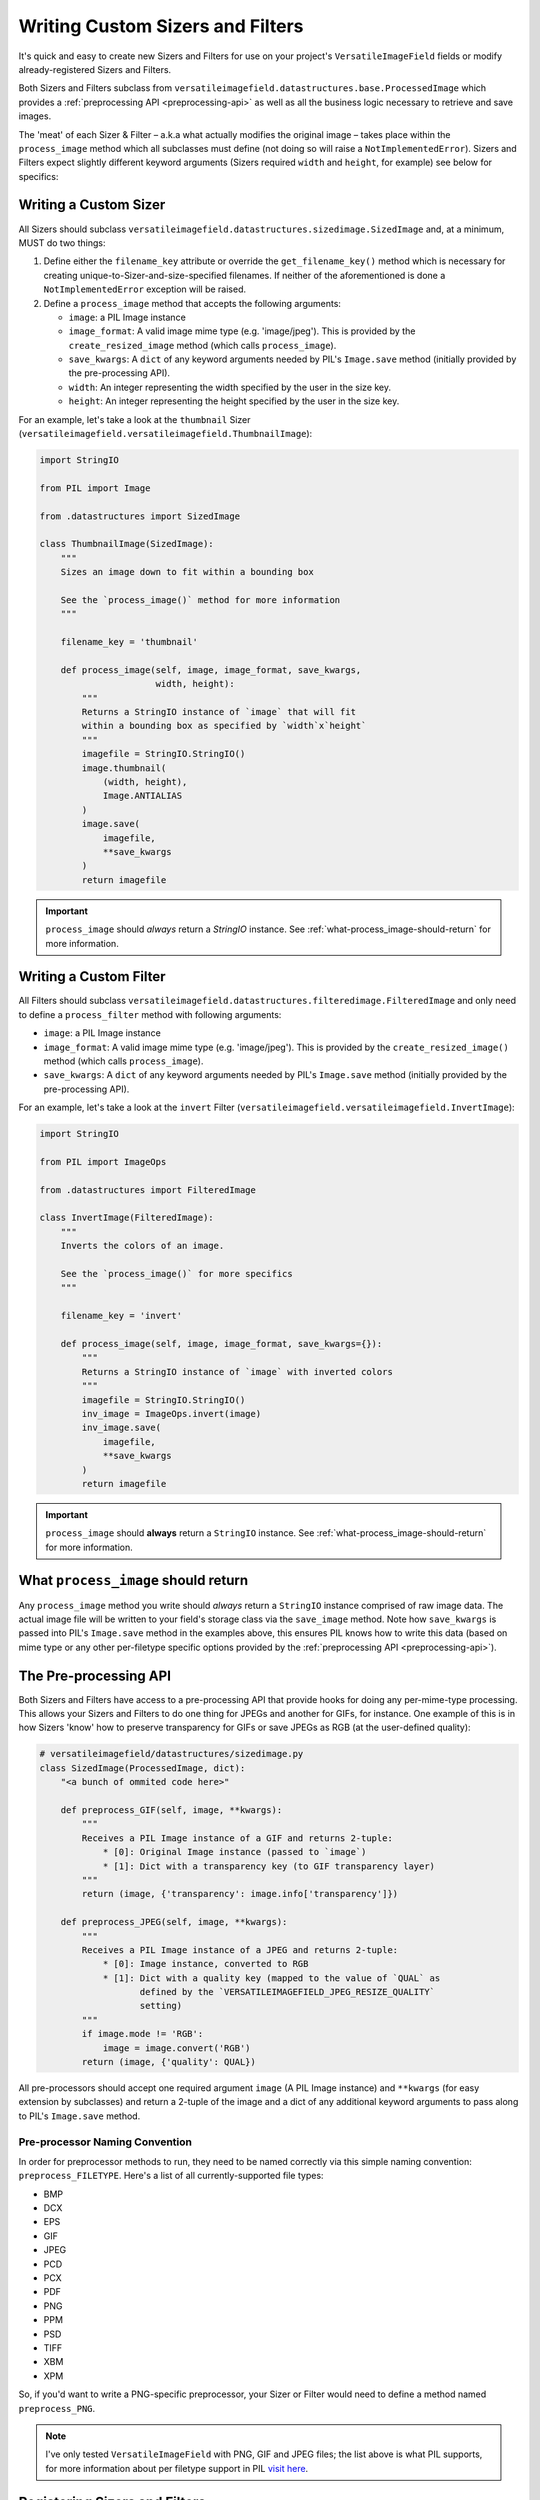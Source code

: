 =================================
Writing Custom Sizers and Filters
=================================

It's quick and easy to create new Sizers and Filters for use on your
project's ``VersatileImageField`` fields or modify already-registered
Sizers and Filters.

Both Sizers and Filters subclass from
``versatileimagefield.datastructures.base.ProcessedImage`` which
provides a :ref:`preprocessing API <preprocessing-api>` as well as all
the business logic necessary to retrieve and save images.

The 'meat' of each Sizer & Filter – a.k.a what actually modifies the
original image – takes place within the ``process_image`` method which
all subclasses must define (not doing so will raise a
``NotImplementedError``). Sizers and Filters expect slightly different
keyword arguments (Sizers required ``width`` and ``height``, for
example) see below for specifics:

.. _writing-a-custom-sizer:

Writing a Custom Sizer
======================

All Sizers should subclass
``versatileimagefield.datastructures.sizedimage.SizedImage`` and, at a
minimum, MUST do two things:

1. Define either the ``filename_key`` attribute or override the
   ``get_filename_key()`` method which is necessary for creating
   unique-to-Sizer-and-size-specified filenames. If neither of the
   aforementioned is done a ``NotImplementedError`` exception will be
   raised.

2. Define a ``process_image`` method that accepts the following
   arguments:

   -  ``image``: a PIL Image instance
   -  ``image_format``: A valid image mime type (e.g. 'image/jpeg').
      This is provided by the ``create_resized_image`` method (which
      calls ``process_image``).
   -  ``save_kwargs``: A ``dict`` of any keyword arguments needed by
      PIL's ``Image.save`` method (initially provided by the
      pre-processing API).
   -  ``width``: An integer representing the width specified by the user
      in the size key.
   -  ``height``: An integer representing the height specified by the
      user in the size key.

For an example, let's take a look at the ``thumbnail`` Sizer (``versatileimagefield.versatileimagefield.ThumbnailImage``):

.. code-block:: python

    import StringIO

    from PIL import Image

    from .datastructures import SizedImage

    class ThumbnailImage(SizedImage):
        """
        Sizes an image down to fit within a bounding box

        See the `process_image()` method for more information
        """

        filename_key = 'thumbnail'

        def process_image(self, image, image_format, save_kwargs,
                          width, height):
            """
            Returns a StringIO instance of `image` that will fit
            within a bounding box as specified by `width`x`height`
            """
            imagefile = StringIO.StringIO()
            image.thumbnail(
                (width, height),
                Image.ANTIALIAS
            )
            image.save(
                imagefile,
                **save_kwargs
            )
            return imagefile

.. important:: ``process_image`` should *always* return a `StringIO` instance. See :ref:`what-process_image-should-return` for more information.

.. _writing-a-custom-filter:

Writing a Custom Filter
=======================

All Filters should subclass
``versatileimagefield.datastructures.filteredimage.FilteredImage`` and
only need to define a ``process_filter`` method with following
arguments:

-  ``image``: a PIL Image instance
-  ``image_format``: A valid image mime type (e.g. 'image/jpeg'). This
   is provided by the ``create_resized_image()`` method (which calls
   ``process_image``).
-  ``save_kwargs``: A ``dict`` of any keyword arguments needed by PIL's
   ``Image.save`` method (initially provided by the pre-processing API).

For an example, let's take a look at the ``invert`` Filter
(``versatileimagefield.versatileimagefield.InvertImage``):

.. code-block:: python

    import StringIO

    from PIL import ImageOps

    from .datastructures import FilteredImage

    class InvertImage(FilteredImage):
        """
        Inverts the colors of an image.

        See the `process_image()` for more specifics
        """

        filename_key = 'invert'

        def process_image(self, image, image_format, save_kwargs={}):
            """
            Returns a StringIO instance of `image` with inverted colors
            """
            imagefile = StringIO.StringIO()
            inv_image = ImageOps.invert(image)
            inv_image.save(
                imagefile,
                **save_kwargs
            )
            return imagefile

.. important:: ``process_image`` should **always** return a ``StringIO`` instance. See :ref:`what-process_image-should-return` for more information.

.. _what-process_image-should-return:

What ``process_image`` should return
====================================

Any ``process_image`` method you write should *always* return a
``StringIO`` instance comprised of raw image data. The actual image file
will be written to your field's storage class via the ``save_image``
method. Note how ``save_kwargs`` is passed into PIL's ``Image.save``
method in the examples above, this ensures PIL knows how to write this
data (based on mime type or any other per-filetype specific options
provided by the :ref:`preprocessing API <preprocessing-api>`).

.. _preprocessing-api:

The Pre-processing API
======================

Both Sizers and Filters have access to a pre-processing API that provide
hooks for doing any per-mime-type processing. This allows your Sizers
and Filters to do one thing for JPEGs and another for GIFs, for
instance. One example of this is in how Sizers 'know' how to preserve
transparency for GIFs or save JPEGs as RGB (at the user-defined
quality):

.. code-block:: python

    # versatileimagefield/datastructures/sizedimage.py
    class SizedImage(ProcessedImage, dict):
        "<a bunch of ommited code here>"

        def preprocess_GIF(self, image, **kwargs):
            """
            Receives a PIL Image instance of a GIF and returns 2-tuple:
                * [0]: Original Image instance (passed to `image`)
                * [1]: Dict with a transparency key (to GIF transparency layer)
            """
            return (image, {'transparency': image.info['transparency']})

        def preprocess_JPEG(self, image, **kwargs):
            """
            Receives a PIL Image instance of a JPEG and returns 2-tuple:
                * [0]: Image instance, converted to RGB
                * [1]: Dict with a quality key (mapped to the value of `QUAL` as
                       defined by the `VERSATILEIMAGEFIELD_JPEG_RESIZE_QUALITY`
                       setting)
            """
            if image.mode != 'RGB':
                image = image.convert('RGB')
            return (image, {'quality': QUAL})

All pre-processors should accept one required argument ``image`` (A PIL
Image instance) and ``**kwargs`` (for easy extension by subclasses) and
return a 2-tuple of the image and a dict of any additional keyword
arguments to pass along to PIL's ``Image.save`` method.

Pre-processor Naming Convention
------------------------------

In order for preprocessor methods to run, they need to be named
correctly via this simple naming convention: ``preprocess_FILETYPE``.
Here's a list of all currently-supported file types:

-  BMP
-  DCX
-  EPS
-  GIF
-  JPEG
-  PCD
-  PCX
-  PDF
-  PNG
-  PPM
-  PSD
-  TIFF
-  XBM
-  XPM

So, if you'd want to write a PNG-specific preprocessor, your Sizer or
Filter would need to define a method named ``preprocess_PNG``.

.. note:: I've only tested ``VersatileImageField`` with PNG, GIF and JPEG
    files; the list above is what PIL supports, for more information
    about per filetype support in PIL `visit
    here <https://infohost.nmt.edu/tcc/help/pubs/pil/formats.html>`__.

Registering Sizers and Filters
==============================

Registering Sizers and Filters is easy and straight-forward; if you've
ever registered a model with django's ``admin`` you'll feel right at
home.

``django-versatileimagefield`` finds Sizers & Filters within modules named
``versatileimagefield`` – (i.e. ``versatileimagefield.py``)
that are available at the 'top level' of each app on ``INSTALLED_APPS``.

Here's an example:

::

    somedjangoapp/
        __init__.py
        models.py               # Models
        admin.py                # Admin config
        versatilimagefield.py   # Custom Sizers and Filters here

After defining your Sizers and Filters you'll need to register them with
the ``versatileimagefield_registry``. Here's how the ``ThumbnailSizer``
is registered (see the highlighted section at bottom of the following code block for the
relevant bit):

.. code-block:: python
    :emphasize-lines: 36,37,38

    # someapp/versatileimagefield.py
    import StringIO

    from PIL import Image

    from .datastructures import SizedImage
    from .registry import versatileimagefield_registry


    class ThumbnailImage(SizedImage):
        """
        Sizes an image down to fit within a bounding box

        See the `process_image()` method for more information
        """

        filename_key = 'thumbnail'

        def process_image(self, image, image_format, save_kwargs,
                          width, height):
            """
            Returns a StringIO instance of `image` that will fit
            within a bounding box as specified by `width`x`height`
            """
            imagefile = StringIO.StringIO()
            image.thumbnail(
                (width, height),
                Image.ANTIALIAS
            )
            image.save(
                imagefile,
                **save_kwargs
            )
            return imagefile

    # Registering the ThumbnailSizer to be available on VersatileImageField
    # via the `thumbnail` attribute
    versatileimagefield_registry.register_sizer('thumbnail', ThumbnailImage)]

All Sizers are registered via the ``versatileimagefield_registry.register_sizer`` method. The first
argument is the attribute you want to make the Sizer available at and
the second is the ``SizedImage`` subclass.

Filters are just as easy. Here's how the ``InvertImage`` filter is
registered (see the highlighted line at bottom of the following code block for the relevant
bit):

.. code-block:: python
    :emphasize-lines: 30

    import StringIO

    from PIL import ImageOps

    from .datastructures import FilteredImage
    from .registry import versatileimagefield_registry


    class InvertImage(FilteredImage):
        """
        Inverts the colors of an image.

        See the `process_image()` for more specifics
        """

        filename_key = 'invert'

        def process_image(self, image, image_format, save_kwargs={}):
            """
            Returns a StringIO instance of `image` with inverted colors
            """
            imagefile = StringIO.StringIO()
            inv_image = ImageOps.invert(image)
            inv_image.save(
                imagefile,
                **save_kwargs
            )
            return imagefile

    versatileimagefield_registry.register_filter('invert', InvertImage)

All Filters are registered via the
``versatileimagefield_registry.register_filter`` method. The first
argument is the attribute you want to make the Filter available at and
the second is the FilteredImage subclass.

Unallowed Sizer & Filter Names
------------------------------

Sizer and Filter names cannot begin with an underscore as it would
prevent them from being accessible within the template layer.
Additionally, since Sizers are available for use directly on a
``VersatileImageField``, there are some Sizer names that are unallowed;
trying to register a Sizer with one of the following names will result
in a ``UnallowedSizerName`` exception:

-  ``build_filters_and_sizers``
-  ``chunks``
-  ``close``
-  ``closed``
-  ``delete``
-  ``encoding``
-  ``field``
-  ``file``
-  ``fileno``
-  ``filters``
-  ``flush``
-  ``height``
-  ``instance``
-  ``isatty``
-  ``multiple_chunks``
-  ``name``
-  ``newlines``
-  ``open``
-  ``path``
-  ``ppoi``
-  ``read``
-  ``readinto``
-  ``readline``
-  ``readlines``
-  ``save``
-  ``seek``
-  ``size``
-  ``softspace``
-  ``storage``
-  ``tell``
-  ``truncate``
-  ``url``
-  ``validate_ppoi``
-  ``width``
-  ``write``
-  ``writelines``
-  ``xreadlines``

Overriding an existing Sizer or Filter
======================================

If you try to register a Sizer or Filter with an attribute name that's
already in use (like ``crop`` or ``thumbnail`` or ``invert``), an
``AlreadyRegistered`` exception will raise.

.. caution:: A Sizer can have the same name as a Filter (since names are only
    required to be unique per type) however it's **not** recommended.

If you'd like to override an already-registered Sizer or Filter just use
either the ``unregister_sizer`` or ``unregister_filter`` methods of
``versatileimagefield_registry``. Here's how you could 'override' the
``crop`` Sizer:

.. code-block:: python

    from versatileimagefield.registry import versatileimagefield_registry

    # Unregistering the 'crop' Sizer
    versatileimagefield_registry.unregister_sizer('crop')
    # Registering a custom 'crop' Sizer
    versatileimagefield_registry.register_sizer('crop', SomeCustomSizedImageCls)

The order that Sizers and Filters register corresponds to their
containing app's position on ``INSTALLED_APPS``. This means that if you
want to override one of the default Sizers or Filters your app needs to
be included after ``'versatileimagefield'``:

.. code-block:: python

    # settings.py
    INSTALLED_APPS = (
        'versatileimagefield',
        'yourcustomapp'  # This app can override the default Sizers and Filters
    )
